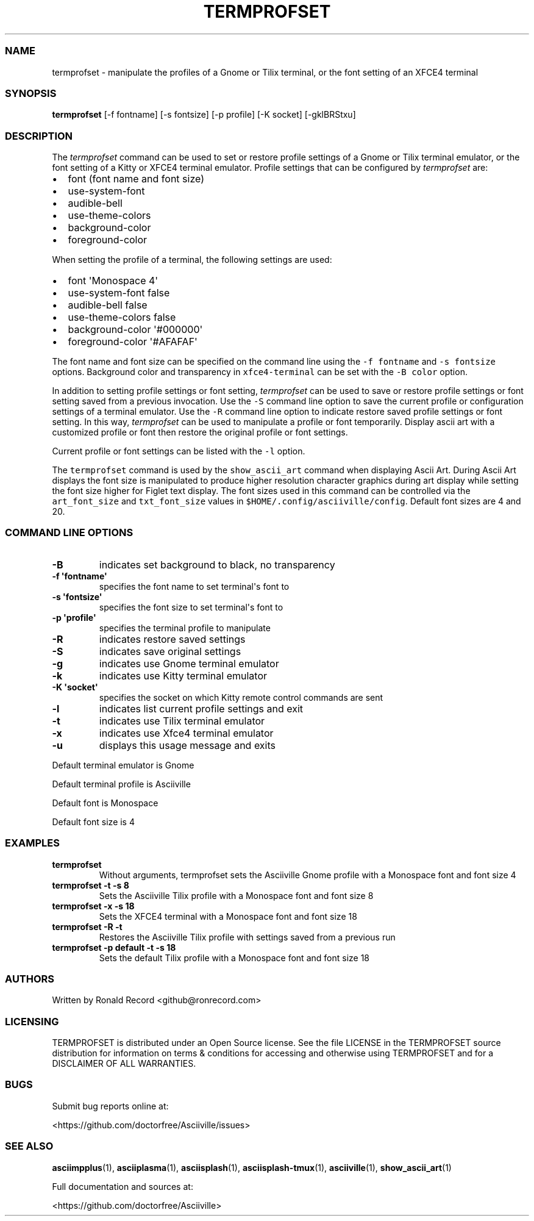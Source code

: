 .\" Automatically generated by Pandoc 2.19.2
.\"
.\" Define V font for inline verbatim, using C font in formats
.\" that render this, and otherwise B font.
.ie "\f[CB]x\f[]"x" \{\
. ftr V B
. ftr VI BI
. ftr VB B
. ftr VBI BI
.\}
.el \{\
. ftr V CR
. ftr VI CI
. ftr VB CB
. ftr VBI CBI
.\}
.TH "TERMPROFSET" "1" "May 10, 2022" "termprofset 1.0.0" "User Manual"
.hy
.SS NAME
.PP
termprofset - manipulate the profiles of a Gnome or Tilix terminal, or
the font setting of an XFCE4 terminal
.SS SYNOPSIS
.PP
\f[B]termprofset\f[R] [-f fontname] [-s fontsize] [-p profile] [-K
socket] [-gklBRStxu]
.SS DESCRIPTION
.PP
The \f[I]termprofset\f[R] command can be used to set or restore profile
settings of a Gnome or Tilix terminal emulator, or the font setting of a
Kitty or XFCE4 terminal emulator.
Profile settings that can be configured by \f[I]termprofset\f[R] are:
.IP \[bu] 2
font (font name and font size)
.IP \[bu] 2
use-system-font
.IP \[bu] 2
audible-bell
.IP \[bu] 2
use-theme-colors
.IP \[bu] 2
background-color
.IP \[bu] 2
foreground-color
.PP
When setting the profile of a terminal, the following settings are used:
.IP \[bu] 2
font \[aq]Monospace 4\[aq]
.IP \[bu] 2
use-system-font false
.IP \[bu] 2
audible-bell false
.IP \[bu] 2
use-theme-colors false
.IP \[bu] 2
background-color \[aq]#000000\[aq]
.IP \[bu] 2
foreground-color \[aq]#AFAFAF\[aq]
.PP
The font name and font size can be specified on the command line using
the \f[V]-f fontname\f[R] and \f[V]-s fontsize\f[R] options.
Background color and transparency in \f[V]xfce4-terminal\f[R] can be set
with the \f[V]-B color\f[R] option.
.PP
In addition to setting profile settings or font setting,
\f[I]termprofset\f[R] can be used to save or restore profile settings or
font setting saved from a previous invocation.
Use the \f[V]-S\f[R] command line option to save the current profile or
configuration settings of a terminal emulator.
Use the \f[V]-R\f[R] command line option to indicate restore saved
profile settings or font setting.
In this way, \f[I]termprofset\f[R] can be used to manipulate a profile
or font temporarily.
Display ascii art with a customized profile or font then restore the
original profile or font settings.
.PP
Current profile or font settings can be listed with the \f[V]-l\f[R]
option.
.PP
The \f[V]termprofset\f[R] command is used by the
\f[V]show_ascii_art\f[R] command when displaying Ascii Art.
During Ascii Art displays the font size is manipulated to produce higher
resolution character graphics during art display while setting the font
size higher for Figlet text display.
The font sizes used in this command can be controlled via the
\f[V]art_font_size\f[R] and \f[V]txt_font_size\f[R] values in
\f[V]$HOME/.config/asciiville/config\f[R].
Default font sizes are 4 and 20.
.SS COMMAND LINE OPTIONS
.TP
\f[B]-B\f[R]
indicates set background to black, no transparency
.TP
\f[B]-f \[aq]fontname\[aq]\f[R]
specifies the font name to set terminal\[aq]s font to
.TP
\f[B]-s \[aq]fontsize\[aq]\f[R]
specifies the font size to set terminal\[aq]s font to
.TP
\f[B]-p \[aq]profile\[aq]\f[R]
specifies the terminal profile to manipulate
.TP
\f[B]-R\f[R]
indicates restore saved settings
.TP
\f[B]-S\f[R]
indicates save original settings
.TP
\f[B]-g\f[R]
indicates use Gnome terminal emulator
.TP
\f[B]-k\f[R]
indicates use Kitty terminal emulator
.TP
\f[B]-K \[aq]socket\[aq]\f[R]
specifies the socket on which Kitty remote control commands are sent
.TP
\f[B]-l\f[R]
indicates list current profile settings and exit
.TP
\f[B]-t\f[R]
indicates use Tilix terminal emulator
.TP
\f[B]-x\f[R]
indicates use Xfce4 terminal emulator
.TP
\f[B]-u\f[R]
displays this usage message and exits
.PP
Default terminal emulator is Gnome
.PP
Default terminal profile is Asciiville
.PP
Default font is Monospace
.PP
Default font size is 4
.SS EXAMPLES
.TP
\f[B]termprofset\f[R]
Without arguments, termprofset sets the Asciiville Gnome profile with a
Monospace font and font size 4
.TP
\f[B]termprofset -t -s 8\f[R]
Sets the Asciiville Tilix profile with a Monospace font and font size 8
.TP
\f[B]termprofset -x -s 18\f[R]
Sets the XFCE4 terminal with a Monospace font and font size 18
.TP
\f[B]termprofset -R -t\f[R]
Restores the Asciiville Tilix profile with settings saved from a
previous run
.TP
\f[B]termprofset -p default -t -s 18\f[R]
Sets the default Tilix profile with a Monospace font and font size 18
.SS AUTHORS
.PP
Written by Ronald Record <github@ronrecord.com>
.SS LICENSING
.PP
TERMPROFSET is distributed under an Open Source license.
See the file LICENSE in the TERMPROFSET source distribution for
information on terms & conditions for accessing and otherwise using
TERMPROFSET and for a DISCLAIMER OF ALL WARRANTIES.
.SS BUGS
.PP
Submit bug reports online at:
.PP
<https://github.com/doctorfree/Asciiville/issues>
.SS SEE ALSO
.PP
\f[B]asciimpplus\f[R](1), \f[B]asciiplasma\f[R](1),
\f[B]asciisplash\f[R](1), \f[B]asciisplash-tmux\f[R](1),
\f[B]asciiville\f[R](1), \f[B]show_ascii_art\f[R](1)
.PP
Full documentation and sources at:
.PP
<https://github.com/doctorfree/Asciiville>
